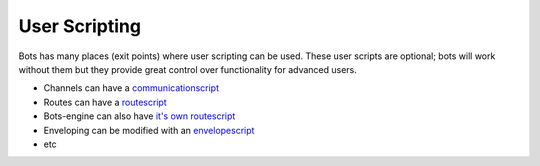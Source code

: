 User Scripting
==============

Bots has many places (exit points) where user scripting can be used.
These user scripts are optional; bots will work without them but they
provide great control over functionality for advanced users.

-  Channels can have a `communicationscript <ChannelsScripting.md>`__
-  Routes can have a `routescript <RoutesScripts.md>`__
-  Bots-engine can also have `it's own
   routescript <RouteScriptsExampleBotsEngine.md>`__
-  Enveloping can be modified with an
   `envelopescript <EnvelopeScripting.md>`__
-  etc

